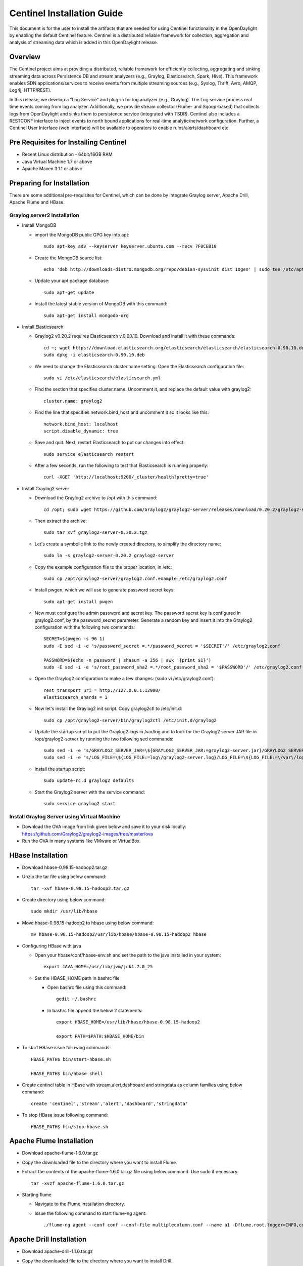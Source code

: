 Centinel Installation Guide
===========================

This document is for the user to install the artifacts that are needed
for using Centinel functionality in the OpenDaylight by enabling the
default Centinel feature. Centinel is a distributed reliable framework
for collection, aggregation and analysis of streaming data which is
added in this OpenDaylight release.

Overview
--------

The Centinel project aims at providing a distributed, reliable framework
for efficiently collecting, aggregating and sinking streaming data across
Persistence DB and stream analyzers (e.g., Graylog, Elasticsearch,
Spark, Hive). This framework enables SDN applications/services to
receive events from multiple streaming sources
(e.g., Syslog, Thrift, Avro, AMQP, Log4j, HTTP/REST).

In this release, we develop a "Log Service" and plug-in for log analyzer (e.g., Graylog).
The Log service process real time events coming from log analyzer.
Additionally, we provide stream collector (Flume- and Sqoop-based) that collects logs
from OpenDaylight and sinks them to persistence service (integrated with TSDR).
Centinel also includes a RESTCONF interface to inject events to north bound applications
for real-time analytic/network configuration. Further, a Centinel User Interface (web interface)
will be available to operators to enable rules/alerts/dashboard etc.

Pre Requisites for Installing Centinel
--------------------------------------

* Recent Linux distribution - 64bit/16GB RAM
* Java Virtual Machine 1.7 or above
* Apache Maven 3.1.1 or above

Preparing for Installation
--------------------------

There are some additional pre-requisites for Centinel, which can be done by integrate
Graylog server, Apache Drill, Apache Flume and HBase.


Graylog server2 Installation
^^^^^^^^^^^^^^^^^^^^^^^^^^^^

* Install MongoDB

  * import the MongoDB public GPG key into apt::

       sudo apt-key adv --keyserver keyserver.ubuntu.com --recv 7F0CEB10

  * Create the MongoDB source list::

       echo 'deb http://downloads-distro.mongodb.org/repo/debian-sysvinit dist 10gen' | sudo tee /etc/apt/sources.list.d/mongodb.list

  * Update your apt package database::

       sudo apt-get update

  * Install the latest stable version of MongoDB with this command::

       sudo apt-get install mongodb-org


* Install Elasticsearch

  * Graylog2 v0.20.2 requires Elasticsearch v.0.90.10. Download and install it with these commands::

       cd ~; wget https://download.elasticsearch.org/elasticsearch/elasticsearch/elasticsearch-0.90.10.deb
       sudo dpkg -i elasticsearch-0.90.10.deb

  * We need to change the Elasticsearch cluster.name setting. Open the Elasticsearch configuration file::

       sudo vi /etc/elasticsearch/elasticsearch.yml

  * Find the section that specifies cluster.name. Uncomment it, and replace the default value with graylog2::

       cluster.name: graylog2

  * Find the line that specifies network.bind_host and uncomment it so it looks like this::

       network.bind_host: localhost
       script.disable_dynamic: true

  * Save and quit. Next, restart Elasticsearch to put our changes into effect::

       sudo service elasticsearch restart

  * After a few seconds, run the following to test that Elasticsearch is running properly::

       curl -XGET 'http://localhost:9200/_cluster/health?pretty=true'


* Install Graylog2 server

  * Download the Graylog2 archive to /opt with this command::

       cd /opt; sudo wget https://github.com/Graylog2/graylog2-server/releases/download/0.20.2/graylog2-server-0.20.2.tgz

  * Then extract the archive::

       sudo tar xvf graylog2-server-0.20.2.tgz

  * Let's create a symbolic link to the newly created directory, to simplify the directory name::

       sudo ln -s graylog2-server-0.20.2 graylog2-server

  * Copy the example configuration file to the proper location, in /etc::

       sudo cp /opt/graylog2-server/graylog2.conf.example /etc/graylog2.conf

  * Install pwgen, which we will use to generate password secret keys::

       sudo apt-get install pwgen

  * Now must configure the admin password and secret key. The password secret key is configured in graylog2.conf, by the password_secret parameter. Generate a random key and insert it into the Graylog2 configuration with the following two commands::

       SECRET=$(pwgen -s 96 1)
       sudo -E sed -i -e 's/password_secret =.*/password_secret = '$SECRET'/' /etc/graylog2.conf

       PASSWORD=$(echo -n password | shasum -a 256 | awk '{print $1}')
       sudo -E sed -i -e 's/root_password_sha2 =.*/root_password_sha2 = '$PASSWORD'/' /etc/graylog2.conf

  * Open the Graylog2 configuration to make a few changes: (sudo vi /etc/graylog2.conf)::

       rest_transport_uri = http://127.0.0.1:12900/
       elasticsearch_shards = 1

  * Now let's install the Graylog2 init script. Copy graylog2ctl to /etc/init.d::

       sudo cp /opt/graylog2-server/bin/graylog2ctl /etc/init.d/graylog2

  * Update the startup script to put the Graylog2 logs in /var/log and to look for the Graylog2 server JAR file in /opt/graylog2-server by running the two following sed commands::

       sudo sed -i -e 's/GRAYLOG2_SERVER_JAR=\${GRAYLOG2_SERVER_JAR:=graylog2-server.jar}/GRAYLOG2_SERVER_JAR=\${GRAYLOG2_SERVER_JAR:=\/opt\/graylog2-server\/graylog2-server.jar}/' /etc/init.d/graylog2
       sudo sed -i -e 's/LOG_FILE=\${LOG_FILE:=log\/graylog2-server.log}/LOG_FILE=\${LOG_FILE:=\/var\/log\/graylog2-server.log}/' /etc/init.d/graylog2

  * Install the startup script::

       sudo update-rc.d graylog2 defaults

  * Start the Graylog2 server with the service command::

       sudo service graylog2 start


Install Graylog Server using Virtual Machine
^^^^^^^^^^^^^^^^^^^^^^^^^^^^^^^^^^^^^^^^^^^^

* Download the OVA image from link given below and save it to your disk locally:
  https://github.com/Graylog2/graylog2-images/tree/master/ova

* Run the OVA in many systems like VMware or VirtualBox.


HBase Installation
------------------

* Download hbase-0.98.15-hadoop2.tar.gz

* Unzip the tar file using below command::

     tar -xvf hbase-0.98.15-hadoop2.tar.gz

* Create directory using below command::

     sudo mkdir /usr/lib/hbase

* Move hbase-0.98.15-hadoop2 to hbase using below command::

     mv hbase-0.98.15-hadoop2/usr/lib/hbase/hbase-0.98.15-hadoop2 hbase

* Configuring HBase with java

  * Open your hbase/conf/hbase-env.sh and set the path to the java installed in your system::

       export JAVA_HOME=/usr/lib/jvm/jdk1.7.0_25

  * Set the HBASE_HOME path in bashrc file

    * Open bashrc file using this command::

         gedit ~/.bashrc

    * In bashrc file append the below 2 statements::

         export HBASE_HOME=/usr/lib/hbase/hbase-0.98.15-hadoop2

         export PATH=$PATH:$HBASE_HOME/bin

* To start HBase issue following commands::

     HBASE_PATH$ bin/start-hbase.sh

     HBASE_PATH$ bin/hbase shell

* Create centinel table in HBase with stream,alert,dashboard and stringdata as column families using below command::

     create 'centinel','stream','alert','dashboard','stringdata'

* To stop HBase issue following command::

     HBASE_PATH$ bin/stop-hbase.sh


Apache Flume Installation
-------------------------

* Download apache-flume-1.6.0.tar.gz

* Copy the downloaded file to the directory where you want to install Flume.

* Extract the contents of the apache-flume-1.6.0.tar.gz file using below command. Use sudo if necessary::

     tar -xvzf apache-flume-1.6.0.tar.gz

* Starting flume

  * Navigate to the Flume installation directory.
  * Issue the following command to start flume-ng agent::

       ./flume-ng agent --conf conf --conf-file multiplecolumn.conf --name a1 -Dflume.root.logger=INFO,console


Apache Drill Installation
-------------------------

* Download apache-drill-1.1.0.tar.gz

* Copy the downloaded file to the directory where you want to install Drill.

* Extract the contents of the apache-drill-1.1.0.tar.gz file using below command::

     tar -xvzf apache-drill-1.1.0.tar.gz

* Starting Drill:

  * Navigate to the Drill installation directory.

  * Issue the following command to launch Drill in embedded mode::

      bin/drill-embedded

* Access the Apache Drill UI on link: http://localhost:8047/

* Go to "Storage" tab and enable "HBase" storage plugin.




Deploying plugins
-----------------

* Use the following command to download git repository of  Centinel::

     git clone https://git.opendaylight.org/gerrit/p/centinel

* Navigate to the installation directory and build the code using maven  by running below command::

     mvn clean install

* After building the maven project, a jar file named ``centinel-SplittingSerializer-0.0.1-SNAPSHOT.jar``
  will be created in ``centinel/plugins/centinel-SplittingSerializer/target`` inside the workspace directory.
  Copy and rename this jar file to ``centinel-SplittingSerializer.jar`` (as mentioned in configuration file of flume)
  and save  at location ``apache-flume-1.6.0-bin/lib`` inside flume directory.

* After successful build, copy the jar files present at below locations  to ``/opt/graylog/plugin`` in graylog server(VM)::

     centinel/plugins/centinel-alertcallback/target/centinel-alertcallback-0.1.0-SNAPSHOT.jar

     centinel/plugins/centinel-output/target/centinel-output-0.1.0-SNAPSHOT.jar

* Restart the server after adding plugin using below command::

     sudo graylog-ctl restart graylog-server


Configure rsyslog
-----------------

Make changes to following file::

   /etc/rsyslog.conf

* Uncomment ``$InputTCPServerRun 1514``

* Add the following lines::

     module(load="imfile" PollingInterval="10") #needs to be done just once
     input(type="imfile"
     File="<karaf.log>" #location of log file
     StateFile="statefile1"
     Tag="tag1")
     *.* @@127.0.0.1:1514 # @@used for TCP

  * Use the following format and comment the previous one::

       $ActionFileDefaultTemplate RSYSLOG_SyslogProtocol23Format

* Use the below command to send Centinel logs to a port::

     tail -f <location of log file>/karaf.log|logger

* Restart rsyslog service after making above changes in configuration file::

     sudo service rsyslog restart


Install the following feature
-----------------------------

Finally, from the Karaf console install the Centinel feature with this command::

   feature:install odl-centinel-all


Verifying your Installation
---------------------------

If the feature install was successful you should be able to see the following Centinel commands added::

      centinel:list

      centinel:purgeAll

Troubleshooting
---------------

Check the ``../data/log/karaf.log`` for any exception related to Centinel related features

Upgrading From a Previous Release
---------------------------------

Only fresh installation is supported.

Uninstalling Centinel
---------------------

To uninstall the Centinel functionality, you need to do the following from Karaf console::

   feature:uninstall centinel-all

Its recommended to restart the Karaf container after uninstallation of the Centinel functionality.

